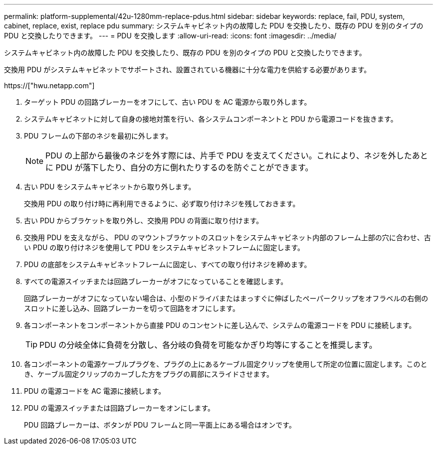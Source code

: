 ---
permalink: platform-supplemental/42u-1280mm-replace-pdus.html 
sidebar: sidebar 
keywords: replace, fail, PDU, system, cabinet, replace, exist, replace pdu 
summary: システムキャビネット内の故障した PDU を交換したり、既存の PDU を別のタイプの PDU と交換したりできます。 
---
= PDU を交換します
:allow-uri-read: 
:icons: font
:imagesdir: ../media/


[role="lead"]
システムキャビネット内の故障した PDU を交換したり、既存の PDU を別のタイプの PDU と交換したりできます。

交換用 PDU がシステムキャビネットでサポートされ、設置されている機器に十分な電力を供給する必要があります。

https://["hwu.netapp.com"]

. ターゲット PDU の回路ブレーカーをオフにして、古い PDU を AC 電源から取り外します。
. システムキャビネットに対して自身の接地対策を行い、各システムコンポーネントと PDU から電源コードを抜きます。
. PDU フレームの下部のネジを最初に外します。
+

NOTE: PDU の上部から最後のネジを外す際には、片手で PDU を支えてください。これにより、ネジを外したあとに PDU が落下したり、自分の方に倒れたりするのを防ぐことができます。

. 古い PDU をシステムキャビネットから取り外します。
+
交換用 PDU の取り付け時に再利用できるように、必ず取り付けネジを残しておきます。

. 古い PDU からブラケットを取り外し、交換用 PDU の背面に取り付けます。
. 交換用 PDU を支えながら、 PDU のマウントブラケットのスロットをシステムキャビネット内部のフレーム上部の穴に合わせ、古い PDU の取り付けネジを使用して PDU をシステムキャビネットフレームに固定します。
. PDU の底部をシステムキャビネットフレームに固定し、すべての取り付けネジを締めます。
. すべての電源スイッチまたは回路ブレーカーがオフになっていることを確認します。
+
回路ブレーカーがオフになっていない場合は、小型のドライバまたはまっすぐに伸ばしたペーパークリップをオフラベルの右側のスロットに差し込み、回路ブレーカーを切って回路をオフにします。

. 各コンポーネントをコンポーネントから直接 PDU のコンセントに差し込んで、システムの電源コードを PDU に接続します。
+

TIP: PDU の分岐全体に負荷を分散し、各分岐の負荷を可能なかぎり均等にすることを推奨します。

. 各コンポーネントの電源ケーブルプラグを、プラグの上にあるケーブル固定クリップを使用して所定の位置に固定します。このとき、ケーブル固定クリップのカーブした方をプラグの肩部にスライドさせます。
. PDU の電源コードを AC 電源に接続します。
. PDU の電源スイッチまたは回路ブレーカーをオンにします。
+
PDU 回路ブレーカーは、ボタンが PDU フレームと同一平面上にある場合はオンです。


